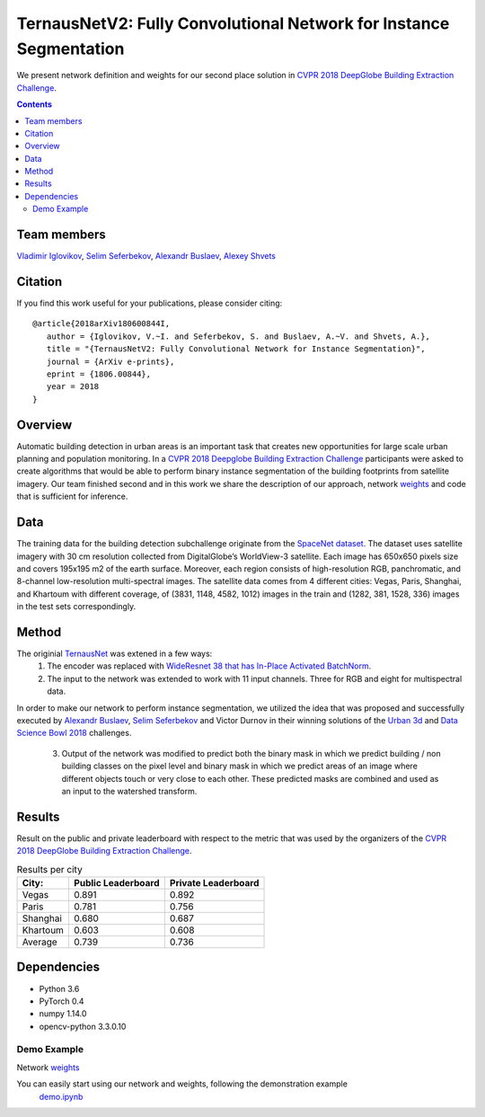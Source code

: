 ===================================================================
TernausNetV2: Fully Convolutional Network for Instance Segmentation
===================================================================

.. image:: https://mybinder.org/badge.svg :target: https://mybinder.org/v2/gh/kmader/TernausNetV2/patch-1

|teaser|

We present network definition and weights for our second place solution in `CVPR 2018 DeepGlobe Building Extraction Challenge`_.

.. contents::

Team members
------------
`Vladimir Iglovikov`_, `Selim Seferbekov`_, `Alexandr Buslaev`_, `Alexey Shvets`_

Citation
----------

If you find this work useful for your publications, please consider citing::

      @article{2018arXiv180600844I,
         author = {Iglovikov, V.~I. and Seferbekov, S. and Buslaev, A.~V. and Shvets, A.},
         title = "{TernausNetV2: Fully Convolutional Network for Instance Segmentation}",
         journal = {ArXiv e-prints},      
         eprint = {1806.00844},
         year = 2018
      }

Overview
--------
Automatic building detection in urban areas is an important task that creates new opportunities for large scale urban planning and population monitoring. In a `CVPR 2018 Deepglobe Building Extraction Challenge`_ participants were asked to create algorithms that would be able to perform binary instance segmentation of the building footprints from satellite imagery. Our team finished second and in this work we share the description of our approach, network `weights`_ and code that is sufficient for inference. 

Data
----
The training data for the building detection subchallenge originate from the `SpaceNet dataset`_. The dataset uses satellite imagery with 30 cm resolution collected
from DigitalGlobe’s WorldView-3 satellite. Each image has 650x650 pixels size and covers 195x195 m2
of the earth surface. Moreover, each region consists of high-resolution RGB, panchromatic, and 8-channel low-resolution
multi-spectral images. The satellite data comes from 4 different cities: Vegas, Paris, Shanghai, and Khartoum with different coverage, of (3831, 1148, 4582, 1012)
images in the train and (1282, 381, 1528, 336) images in the test sets correspondingly.

Method
------
The originial `TernausNet`_ was extened in a few ways:
 1. The encoder was replaced with `WideResnet 38 that has In-Place Activated BatchNorm`_.
 2. The input to the network was extended to work with 11 input channels. Three for RGB and eight for multispectral data.

In order to make our network to perform instance segmentation, we utilized the idea that was proposed
and successfully executed by `Alexandr Buslaev`_, `Selim Seferbekov`_ and Victor Durnov in their
winning solutions of the `Urban 3d`_ and `Data Science Bowl 2018`_ challenges.

 3. Output of the network was modified to predict both the binary mask in which we predict building / non building classes on the pixel level and binary mask in which we predict areas of an image where different objects touch or very close to each other. These predicted masks are combined and used as an input to the watershed transform.

|network|

Results
-------
Result on the public and private leaderboard with respect to the metric that was used by the organizers of the `CVPR 2018 DeepGlobe Building Extraction Challenge`_.

.. table:: Results per city

    ============= =================== ===================
    City:         Public Leaderboard  Private Leaderboard
    ============= =================== ===================
    Vegas         0.891               0.892
    Paris         0.781               0.756
    Shanghai      0.680               0.687
    Khartoum      0.603               0.608
    ------------- ------------------- -------------------
    Average       0.739               0.736
    ============= =================== ===================


Dependencies
------------

* Python 3.6
* PyTorch 0.4
* numpy 1.14.0
* opencv-python 3.3.0.10



Demo Example
~~~~~~~~~~~~~~~~~~~~~~
Network `weights`_


You can easily start using our network and weights, following the demonstration example
  `demo.ipynb`_

..  _`demo.ipynb`: https://github.com/ternaus/TernausNetV2/blob/master/Demo.ipynb
.. _`Selim Seferbekov`: https://www.linkedin.com/in/selim-seferbekov-474a4497/
.. _`Alexey Shvets`: https://www.linkedin.com/in/shvetsiya/
.. _`Vladimir Iglovikov`: https://www.linkedin.com/in/iglovikov/
.. _`Alexandr Buslaev`: https://www.linkedin.com/in/al-buslaev/
.. _`CVPR 2018 DeepGlobe Building Extraction Challenge`: https://competitions.codalab.org/competitions/18544
.. _`TernausNet`: https://arxiv.org/abs/1801.05746
.. _`U-Net`: https://arxiv.org/abs/1505.04597
.. _`Urban 3d`: https://www.spiedigitallibrary.org/conference-proceedings-of-spie/10645/0000/Urban-3D-challenge--building-footprint-detection-using-orthorectified-imagery/10.1117/12.2304682.short?SSO=1
.. _`Data Science Bowl 2018`: https://www.kaggle.com/c/data-science-bowl-2018/
.. _`WideResnet 38 that has In-Place Activated BatchNorm`: https://arxiv.org/abs/1712.02616
.. _`SpaceNet dataset`: https://spacenetchallenge.github.io/
.. _`weights`: https://drive.google.com/open?id=1k95VGNZG74Vvu-X-MSpbaHjMDvNEepIi


.. |network| image:: https://habrastorage.org/webt/jx/ni/ki/jxnikimnmkmkrrqlvcl6memouso.png
.. |teaser| image:: https://habrastorage.org/webt/ko/b2/tw/kob2twhjzjfnauix7ljted07ga8.png
